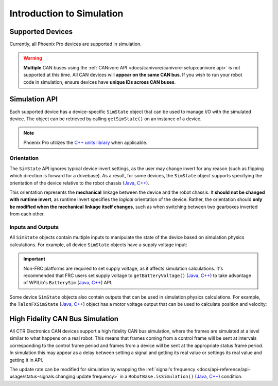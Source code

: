 Introduction to Simulation
==========================

Supported Devices
-----------------

Currently, all Phoenix Pro devices are supported in simulation.

.. warning:: **Multiple** CAN buses using the :ref:`CANivore API <docs/canivore/canivore-setup:canivore api>` is not supported at this time. All CAN devices will **appear on the same CAN bus**. If you wish to run your robot code in simulation, ensure devices have **unique IDs across CAN buses**.

Simulation API
--------------

Each supported device has a device-specific ``SimState`` object that can be used to manage I/O with the simulated device. The object can be retrieved by calling ``getSimState()`` on an instance of a device.

.. tab-set::

   .. tab-item:: Java
      :sync: Java

      .. code-block:: java

         var talonFXSim = m_talonFX.getSimState();

   .. tab-item:: C++
      :sync: C++

      .. code-block:: cpp

         auto& talonFXSim = m_talonFX.GetSimState();

.. note:: Phoenix Pro utilizes the `C++ units library <https://docs.wpilib.org/en/stable/docs/software/basic-programming/cpp-units.html>`__ when applicable.

Orientation
^^^^^^^^^^^

The ``SimState`` API ignores typical device invert settings, as the user may change invert for any reason (such as flipping which direction is forward for a drivebase). As a result, for some devices, the ``SimState`` object supports specifying the orientation of the device relative to the robot chassis (`Java <https://api.ctr-electronics.com/phoenixpro/release/java/com/ctre/phoenixpro/sim/TalonFXSimState.html#Orientation>`__, `C++ <https://api.ctr-electronics.com/phoenixpro/release/cpp/classctre_1_1phoenixpro_1_1sim_1_1_talon_f_x_sim_state.html#accd9e74b59931e43563f26ce44c68890>`__).

This orientation represents the **mechanical** linkage between the device and the robot chassis. It **should not be changed with runtime invert**, as runtime invert specifies the *logical* orientation of the device. Rather, the orientation should **only be modified when the mechanical linkage itself changes**, such as when switching between two gearboxes inverted from each other.

.. tab-set::

   .. tab-item:: Java
      :sync: Java

      .. code-block:: java

         var leftTalonFXSim = m_leftTalonFX.getSimState();
         var rightTalonFXSim = m_rightTalonFX.getSimState();

         // left drivetrain motors are typically CCW+
         leftTalonFXSim.Orientation = ChassisReference.CounterClockwise_Positive;

         // right drivetrain motors are typically CW+
         rightTalonFXSim.Orientation = ChassisReference.Clockwise_Positive;

   .. tab-item:: C++
      :sync: C++

      .. code-block:: cpp

         auto& leftTalonFXSim = m_leftTalonFX.GetSimState();
         auto& rightTalonFXSim = m_rightTalonFX.GetSimState();

         // left drivetrain motors are typically CCW+
         leftTalonFXSim.Orientation = sim::ChassisReference::CounterClockwise_Positive;

         // right drivetrain motors are typically CW+
         rightTalonFXSim.Orientation = sim::ChassisReference::Clockwise_Positive;

Inputs and Outputs
^^^^^^^^^^^^^^^^^^

All ``SimState`` objects contain multiple inputs to manipulate the state of the device based on simulation physics calculations. For example, all device ``SimState`` objects have a supply voltage input:

.. important::  Non-FRC platforms are required to set supply voltage, as it affects simulation calculations. It's recommended that FRC users set supply voltage to ``getBatteryVoltage()`` (`Java <https://github.wpilib.org/allwpilib/docs/release/java/edu/wpi/first/wpilibj/RobotController.html#getBatteryVoltage()>`__, `C++ <https://github.wpilib.org/allwpilib/docs/release/cpp/classfrc_1_1_robot_controller.html#a4b1e42e825583c82664a4ecc5d81b83f>`__) to take advantage of WPILib's ``BatterySim`` (`Java <https://github.wpilib.org/allwpilib/docs/release/java/edu/wpi/first/wpilibj/simulation/BatterySim.html>`__, `C++ <https://github.wpilib.org/allwpilib/docs/release/cpp/classfrc_1_1sim_1_1_battery_sim.html>`__) API.

.. tab-set::

   .. tab-item:: Java
      :sync: Java

      .. code-block:: java

         // set the supply voltage of the TalonFX to 12 V
         m_talonFXSim.setSupplyVoltage(12);

   .. tab-item:: C++
      :sync: C++

      .. code-block:: cpp

         // set the supply voltage of the TalonFX to 12 V
         m_talonFXSim.SetSupplyVoltage(12_V);

Some device ``SimState`` objects also contain outputs that can be used in simulation physics calculations. For example, the ``TalonFXSimState`` (`Java <https://api.ctr-electronics.com/phoenixpro/release/java/com/ctre/phoenixpro/sim/TalonFXSimState.html>`__, `C++ <https://api.ctr-electronics.com/phoenixpro/release/cpp/classctre_1_1phoenixpro_1_1sim_1_1_talon_f_x_sim_state.html>`__) object has a motor voltage output that can be used to calculate position and velocity:

.. tab-set::

   .. tab-item:: Java
      :sync: Java

      .. code-block:: java

         // get the motor voltage of the TalonFX
         var motorVoltage = m_talonFXSim.getMotorVoltage();

         // use the motor voltage to calculate new position and velocity using an external MotorSimModel class
         m_motorSimModel.setMotorVoltage(motorVoltage);
         m_motorSimModel.update(0.020); // assume 20 ms loop time

         // apply the new rotor position and velocity to the TalonFX
         m_talonFXSim.setRawRotorPosition(m_motorSimModel.getPosition());
         m_talonFXSim.setRotorVelocity(m_motorSimModel.getVelocity());

   .. tab-item:: C++
      :sync: C++

      .. code-block:: cpp

         // get the motor voltage of the TalonFX
         auto motorVoltage = m_talonFXSim.GetMotorVoltage();

         // use the motor voltage to calculate new position and velocity using an external MotorSimModel class
         m_motorSimModel.SetMotorVoltage(motorVoltage);
         m_motorSimModel.Update(20_ms); // assume 20 ms loop time

         // apply the new rotor position and velocity to the TalonFX
         m_talonFXSim.SetRawRotorPosition(m_motorSimModel.GetPosition());
         m_talonFXSim.SetRotorVelocity(m_motorSimModel.GetVelocity());

High Fidelity CAN Bus Simulation
--------------------------------

All CTR Electronics CAN devices support a high fidelity CAN bus simulation, where the frames are simulated at a level similar to what happens on a real robot. This means that frames coming from a control frame will be sent at intervals corresponding to the control frame period and frames from a device will be sent at the appropriate status frame period. In simulation this may appear as a delay between setting a signal and getting its real value or settings its real value and getting it in API.

The update rate can be modified for simulation by wrapping the :ref:`signal's frequency <docs/api-reference/api-usage/status-signals:changing update frequency>` in a ``RobotBase.isSimulation()`` (`Java <https://github.wpilib.org/allwpilib/docs/release/java/edu/wpi/first/wpilibj/RobotBase.html#isSimulation()>`__, `C++ <https://github.wpilib.org/allwpilib/docs/release/cpp/classfrc_1_1_robot_base.html#a307a770aa58d89e1f1cc8e7970cceb84>`__) condition.

.. tab-set::

   .. tab-item:: Java
      :sync: Java

      .. code-block:: java

         if (RobotBase.isSimulation()) {
            m_velocitySignal.setUpdateFrequency(1000); // set update rate to 1ms
         }

   .. tab-item:: C++
      :sync: C++

      .. code-block:: cpp

         if (RobotBase::IsSimulation()) {
            m_velocitySignal.SetUpdateFrequency(1000_Hz); // set update rate to 1ms
         }
